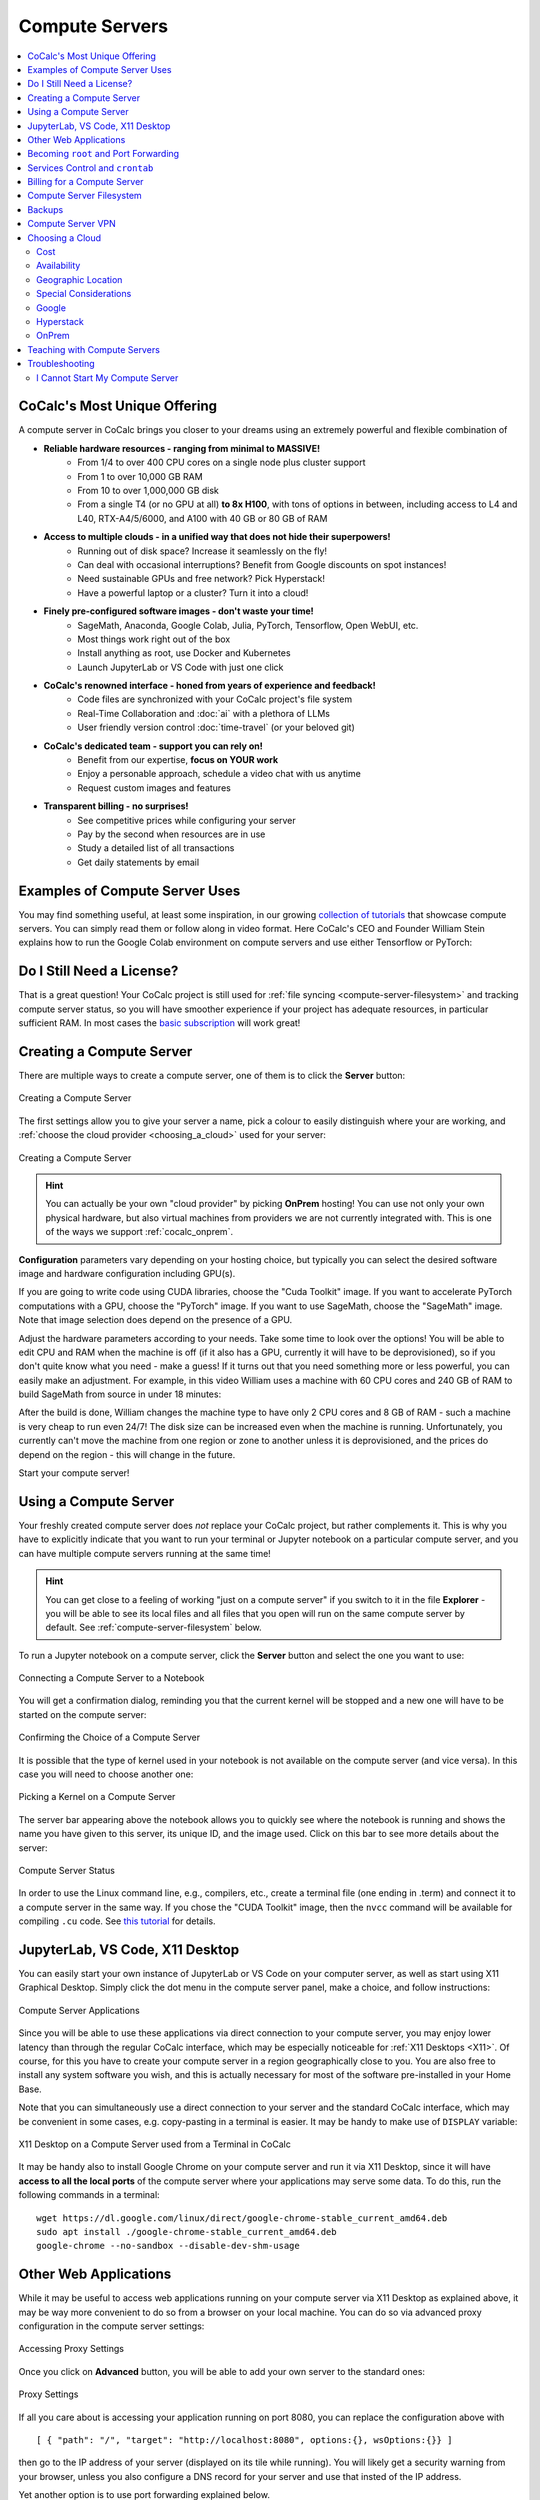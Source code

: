 .. index:: Compute Servers
.. _compute-servers:

Compute Servers
===============

.. contents::
   :local:
   :depth: 2
   
CoCalc's Most Unique Offering
-----------------------------

A compute server in CoCalc brings you closer to your dreams using an extremely powerful and flexible combination of

* **Reliable hardware resources - ranging from minimal to MASSIVE!**
   - From 1/4 to over 400 CPU cores on a single node plus cluster support
   - From 1 to over 10,000 GB RAM
   - From 10 to over 1,000,000 GB disk
   - From a single T4 (or no GPU at all) **to 8x H100**, with tons of options in between, including access to L4 and L40, RTX-A4/5/6000, and A100 with 40 GB or 80 GB of RAM
   
* **Access to multiple clouds - in a unified way that does not hide their superpowers!**
   - Running out of disk space? Increase it seamlessly on the fly!
   - Can deal with occasional interruptions? Benefit from Google discounts on spot instances!
   - Need sustainable GPUs and free network? Pick Hyperstack!
   - Have a powerful laptop or a cluster? Turn it into a cloud!
   
* **Finely pre-configured software images - don't waste your time!**
   - SageMath, Anaconda, Google Colab, Julia, PyTorch, Tensorflow, Open WebUI, etc.
   - Most things work right out of the box
   - Install anything as root, use Docker and Kubernetes
   - Launch JupyterLab or VS Code with just one click
   
* **CoCalc's renowned interface - honed from years of experience and feedback!**
   - Code files are synchronized with your CoCalc project's file system
   - Real-Time Collaboration and :doc:`ai` with a plethora of LLMs
   - User friendly version control :doc:`time-travel` (or your beloved git)

* **CoCalc's dedicated team - support you can rely on!**
   - Benefit from our expertise, **focus on YOUR work**
   - Enjoy a personable approach, schedule a video chat with us anytime
   - Request custom images and features

* **Transparent billing - no surprises!**
   - See competitive prices while configuring your server
   - Pay by the second when resources are in use
   - Study a detailed list of all transactions
   - Get daily statements by email
   

.. _colab_example:

Examples of Compute Server Uses
-------------------------------

You may find something useful, at least some inspiration, in our growing `collection of tutorials <https://github.com/sagemathinc/cocalc-howto/blob/main/README.md>`_ that showcase compute servers. You can simply read them or follow along in video format. Here CoCalc's CEO and Founder William Stein explains how to run the Google Colab environment on compute servers and use either Tensorflow or PyTorch:

.. raw:: html

    <center><iframe width="640" height="360" src="https://www.youtube.com/embed/kcxyShH3wYE?si=rGZEWZgs6XbOF38u" title="YouTube video player" frameborder="0" allow="accelerometer; autoplay; clipboard-write; encrypted-media; gyroscope; picture-in-picture; web-share" allowfullscreen></iframe></center>
    <br/>

Do I Still Need a License?
--------------------------

That is a great question! Your CoCalc project is still used for :ref:`file syncing <compute-server-filesystem>` and tracking compute server status, so you will have smoother experience if your project has adequate resources, in particular sufficient RAM. In most cases the `basic subscription <https://cocalc.com/store/site-license>`_ will work great!


Creating a Compute Server
----------------------------

There are multiple ways to create a compute server, one of them is to click the **Server** button:

.. figure:: img/compute_server_creating_2.png
    :width: 90%
    :align: center
    :alt: Creating a Compute Server

    Creating a Compute Server

The first settings allow you to give your server a name, pick a colour to easily distinguish where your are working, and :ref:`choose the cloud provider <choosing_a_cloud>` used for your server:

.. figure:: img/compute_server_create_dialog.png
    :width: 90%
    :align: center
    :alt: Creating a Compute Server

    Creating a Compute Server

.. hint::

    You can actually be your own "cloud provider" by picking **OnPrem** hosting! You can use not only your own physical hardware, but also virtual machines from providers we are not currently integrated with. This is one of the ways we support :ref:`cocalc_onprem`. 
    
**Configuration** parameters vary depending on your hosting choice, but typically you can select the desired software image and hardware configuration including GPU(s).

If you are going to write code using CUDA libraries, choose the "Cuda Toolkit" image. If you want to accelerate PyTorch computations with a GPU, choose the "PyTorch" image. If you want to use SageMath, choose the "SageMath" image. Note that image selection does depend on the presence of a GPU.

Adjust the hardware parameters according to your needs. Take some time to look over the options! You will be able to edit CPU and RAM when the machine is off (if it also has a GPU, currently it will have to be deprovisioned), so if you don't quite know what you need - make a guess! If it turns out that you need something more or less powerful, you can easily make an adjustment. For example, in this video William uses a machine with 60 CPU cores and 240 GB of RAM to build SageMath from source in under 18 minutes:

.. raw:: html

    <center><iframe width="640" height="360" src="https://www.youtube.com/embed/b8e8qq-KWbA?si=Y9N6ZtcVKo3fD9Fn" title="YouTube video player" frameborder="0" allow="accelerometer; autoplay; clipboard-write; encrypted-media; gyroscope; picture-in-picture; web-share" allowfullscreen></iframe></center>

After the build is done, William changes the machine type to have only 2 CPU cores and 8 GB of RAM - such a machine is very cheap to run even 24/7! The disk size can be increased even when the machine is running. Unfortunately, you currently can't move the machine from one region or zone to another unless it is deprovisioned, and the prices do depend on the region - this will change in the future.

Start your compute server!

Using a Compute Server
------------------------------

Your freshly created compute server does *not* replace your CoCalc project, but rather complements it. This is why you have to explicitly indicate that you want to run your terminal or Jupyter notebook on a particular compute server, and you can have multiple compute servers running at the same time!

.. hint::

    You can get close to a feeling of working "just on a compute server" if you switch to it in the file **Explorer** - you will be able to see its local files and all files that you open will run on the same compute server by default. See :ref:`compute-server-filesystem` below.

To run a Jupyter notebook on a compute server, click the **Server** button and select the one you want to use:

.. figure:: img/compute_server_notebook.png
    :width: 90%
    :align: center
    :alt: Connecting a Compute Server to a Notebook

    Connecting a Compute Server to a Notebook

You will get a confirmation dialog, reminding you that the current kernel will be stopped and a new one will have to be started on the compute server:

.. figure:: img/compute_server_confirmation.png
    :width: 90%
    :align: center
    :alt: Confirming the Choice of a Compute Server

    Confirming the Choice of a Compute Server

It is possible that the type of kernel used in your notebook is not available on the compute server (and vice versa). In this case you will need to choose another one:

.. figure:: img/compute_server_kernel.png
    :width: 90%
    :align: center
    :alt: Picking a Kernel on a Compute Server

    Picking a Kernel on a Compute Server


The server bar appearing above the notebook allows you to quickly see where the notebook is running and shows the name you have given to this server, its unique ID, and the image used. Click on this bar to see more details about the server:

.. figure:: img/compute_server_status.png
    :width: 90%
    :align: center
    :alt: Compute Server Status

    Compute Server Status

In order to use the Linux command line, e.g., compilers, etc., create a terminal file (one ending in .term) and connect it to a compute server in the same way. If you chose the "CUDA Toolkit" image, then the ``nvcc`` command will be available for compiling ``.cu`` code. See `this tutorial <https://github.com/sagemathinc/cocalc-howto/blob/main/cuda.md>`_ for details.


.. _compute_server_applications:

JupyterLab, VS Code, X11 Desktop
--------------------------------

You can easily start your own instance of JupyterLab or VS Code on your computer server, as well as start using X11 Graphical Desktop. Simply click the dot menu in the compute server panel, make a choice, and follow instructions:

.. figure:: img/compute_server_applications.png
    :width: 90%
    :align: center
    :alt: Compute Server Applications

    Compute Server Applications
    
Since you will be able to use these applications via direct connection to your compute server, you may enjoy lower latency than through the regular CoCalc interface, which may be especially noticeable for :ref:`X11 Desktops <X11>`. Of course, for this you have to create your compute server in a region geographically close to you. You are also free to install any system software you wish, and this is actually necessary for most of the software pre-installed in your Home Base.

Note that you can simultaneously use a direct connection to your server and the standard CoCalc interface, which may be convenient in some cases, e.g. copy-pasting in a terminal is easier. It may be handy to make use of ``DISPLAY`` variable:

.. figure:: img/compute_server_DISPLAY.png
    :width: 90%
    :align: center
    :alt: X11 Desktop on a Compute Server used from a Terminal in CoCalc

    X11 Desktop on a Compute Server used from a Terminal in CoCalc
    
It may be handy also to install Google Chrome on your compute server and run it via X11 Desktop, since it will have **access to all the local ports** of the compute server where your applications may serve some data. To do this, run the following commands in a terminal::

    wget https://dl.google.com/linux/direct/google-chrome-stable_current_amd64.deb
    sudo apt install ./google-chrome-stable_current_amd64.deb
    google-chrome --no-sandbox --disable-dev-shm-usage


Other Web Applications
----------------------

While it may be useful to access web applications running on your compute server via X11 Desktop as explained above, it may be way more convenient to do so from a browser on your local machine. You can do so via advanced proxy configuration in the compute server settings:

.. figure:: img/compute_server_web_applications_advanced.png
    :width: 90%
    :align: center
    :alt: Accessing Proxy Settings

    Accessing Proxy Settings
    
Once you click on **Advanced** button, you will be able to add your own server to the standard ones:

.. figure:: img/compute_server_proxy.png
    :width: 90%
    :align: center
    :alt: Proxy Settings

    Proxy Settings
    
If all you care about is accessing your application running on port 8080, you can replace the configuration above with ::

    [ { "path": "/", "target": "http://localhost:8080", options:{}, wsOptions:{}} ]

then go to the IP address of your server (displayed on its tile while running).
You will likely get a security warning from your browser, unless you also configure a DNS record for your server and use that insted of the IP address.

Yet another option is to use port forwarding explained below.
 
    
.. _become_root:

Becoming ``root`` and Port Forwarding
-------------------------------------

You cannot become ``root`` or use ``sudo`` inside of a CoCalc project's Home Base. If you try to, you will get a message like

.. figure:: img/no_sudo.png
    :width: 90%
    :align: center
    :alt: Error Message Using sudo

    Error Message Using ``sudo``

On a compute server it is fully possible, just make sure that your terminal is running on a compute server as explained above:

.. figure:: img/compute_server_sudo.png
    :width: 90%
    :align: center
    :alt: Using sudo on a Compute Server

    Using ``sudo`` on a Compute Server

.. warning::
    Since you can do anything as ``root``, you may accidentally lose access to your compute server and your data. If this happens and you do need to regain access to data, contact support at help@cocalc.com
    
When you become ``root`` as above, you are still inside of a Docker container that is closely integrated with CoCalc. If this creates problems for your use case, you can escape from it and become ``root`` on the actual virtual machine that represents your compute server. To do this, :ref:`add SSH keys to your account <account-ssh>` (or project). Then use SSH to connect as ``root`` to ``localhost``:

.. figure:: img/compute_server_escape.png
    :width: 90%
    :align: center
    :alt: Escape from the Compute Server Container

    Escape from the Compute Server Container

Alternatively, you can use the external IP address of your compute server to connect to it from *any other machine*, bypassing CoCalc. This address is on the top of information about the server:

.. figure:: img/compute_server_direct_connect.png
    :width: 90%
    :align: center
    :alt: Compute Server IP Address

    Compute Server IP Address

The same address can be used to gain access to services. If any software on your compute server instructs you to "go to ``http://localhost:8123``", execute ::

    ssh -L 8123:localhost:8123 root@[server address]

on your *local* computer and go to ``http://localhost:8123`` in your *local* browser. An interesting option to access these ports is to use :ref:`X11 Desktop <compute_server_applications>` on your compute server.


.. _crontab:

Services Control and ``crontab``
--------------------------------

CoCalc projects support :doc:`project-init` but if you want to use ``crontab``, you have to do so on a compute server.

Inside of the compute server Docker container you can also use ``supervisord``, but no ``systemd`` or ``systemctl``. If you have to use the latter, use the container escape method described above in :ref:`become_root`.

One of the reasons to use ``supervisord`` is to automatically start a service, by creating a script and putting it in ``/etc/supervisor/conf.d/``. You *cannot* rely on ``@reboot`` directive of ``cron`` inside of the Docker container. Check out the documentation at https://supervisord.readthedocs.io/en/latest/ and see a bunch of examples of ``supervisord`` scripts that are part of CoCalc here::

    (compute-server-13) ~$ ls /cocalc/supervisor/conf.d/
    code-server.conf  cron.conf        pluto.conf  xpra.conf
    compute.conf      jupyterlab.conf  proxy.conf

For example, here is the one that automatically starts ``cron``, so that ``crontab`` works::

    (compute-server-13) ~$ more /cocalc/supervisor/conf.d/cron.conf
    [program:cron]
    command=sudo /usr/sbin/cron -f
    autostart=true

As you can see, the script is very simple - just three lines. This results in automatic restart
if there is a crash, creation of proper logging in ``/var/log/supervisor``::

    (compute-server-13) ~$ ls /var/log/supervisor/
    cron-stderr---supervisor-y7enleoo.log         supervisord.log
    cron-stdout---supervisor-pummauzv.log         xpra-stderr---supervisor-xy4rpbm2.log
    ...

and you can use ``supervisorctl`` to manage services::

    (compute-server-13) ~$ supervisorctl
    code-server                      STOPPED   Not started
    compute                          RUNNING   pid 24, uptime 0:38:40
    cron                             RUNNING   pid 25, uptime 0:38:40
    jupyterlab                       STOPPED   Not started
    pluto                            STOPPED   Not started
    proxy                            RUNNING   pid 26, uptime 0:38:40
    xpra                             STOPPED   Not started



Billing for a Compute Server
----------------------------

A compute server is billed by the second and the price depends on its state:

- **Running** - the server is ready to perform your tasks, you pay for all of its resources and this is the price shown when creating a server
- **Suspended** - this is an analog of closing your laptop lid, you pay for the disk space and storing RAM state, but not for CPUs (compute servers with GPUs cannot be suspended)
- **Off** - this is an analog of shutting down your laptop, you pay only for the disk space and local data is available to you when you start the server again
- **Deprovisioned** - this is like writing down the model number of your laptop on paper, it costs nothing and when you start the server it will have the same characteristics, but all data that was not synced to your CoCalc project is gone.

.. warning::

    Please note that *there is* still a charge in the **Off** state! Namely the cost of the disk. Typically it is much less than the cost while **Running**, but it depends on your precise configuration.
    
.. hint::

    If you do not store local data on your server and do not customize the software environment, use the **Deprovisioned** state. You can make it the default using **Ephemeral Disk** setting in the server configuration.

In the example below the running cost is $0.30/hour while the disk cost is less than a penny! Notice the extra zero in $0.004 that appears when you hover over the **Stop** button (hovering over the cost per hour will also show the cost per month):

.. figure:: img/compute_server_cost.png
    :width: 90%
    :align: center
    :alt: Compute Server Cost

    Compute Server Cost


.. _compute-server-filesystem:

Compute Server Filesystem
-------------------------

In order to smoothly and successfully use a compute server, it is essential to understand how its filesystem interacts with your CoCalc project.

For the most part, all files in your CoCalc project conveniently appear in your home folder on the compute server and you can use them in a regular way. File changes inside of your CoCalc project and on your compute server can be synced both ways. This works great for Jupyter notebooks, for example. However, this convenience is still bound by laws of physics and because of network transfers involved it is much slower than modern local disks. You are also limited by your CoCalc disk quota.

If you need to read or write massive amounts of data, e.g. for data science or machine learning, or the programs you are running operate with a lot of files, e.g. ``git status`` with a large repository, you do need to use :doc:`cloud_file_system` or Fast Local Directories on your compute server. These directories are configured in the compute server settings when you create or edit one:

.. figure:: img/compute_server_fast_data.png
    :width: 80%
    :align: center
    :alt: Fast Local Directories

    Fast Local Directories
    
As intended, these directories are *NOT* visible in your CoCalc project:

.. figure:: img/compute_server_project_files.png
    :width: 80%
    :align: center
    :alt: File Explorer on Project

    File Explorer on Project
    
In order to see them, to open files in them, or to open even synced files on the compute server without extra steps, connect your file explorer to the compute server in the same way as with notebooks and terminals, using the **Server** button. Now the Fast Local Directories are visible (you can certainly have more than one):

.. figure:: img/compute_server_files.png
    :width: 80%
    :align: center
    :alt: File Explorer on Compute Server

    File Explorer on Compute Server
    

When you edit files via CoCalc graphical interface, they are usually synced between the project and the compute server automatically. However, if you are using ``vim`` or some other tool in a terminal, or just want the files to be synced immediately, you may need to click the **Sync Files** button:

.. figure:: img/compute_server_sync_files.png
    :width: 80%
    :align: center
    :alt: Sync Files Button for a Compute Server

    Sync Files Button for a Compute Server

.. note::

    Hidden "dot" files in the home directory are treated in a special way since typically they serve some special function. In particular:
    
    - all dot files are visible on the compute server over the network mounted file system
    - if you access any hidden file and click **Sync** or wait about ~30 seconds, that file is copied over to the compute server so subsequent access is faster
    - these files are never synced back to the Home Base
    - all changes to a hidden file in the Home Base are ignored after the first change on or sync to the compute server


Backups
-------

Apart from the synchronization with the Home Base described above and corresponding backups of the Home Base, there are **NO** automatic backups on compute servers. We do plan to support some options for it eventually, but it will be up to the user to determine what makes sense. It is always a very good idea to backup your important data to some external service completely outside of CoCalc. For example, we use https://www.backblaze.com/ for some of our own backups.


Compute Server VPN
------------------

In addition to Internet access using standard tools, your compute servers *in the same project* can communicate with each other over encrypted VPN. You can refer to your servers either using ``compute-server-nnnn`` names or, if you have configured a subdomain ``https://server_name.cocalc.cloud``, using ``server_name``. Here is quick example of a terminal session on a compute server::

    (compute-server-1268) ~$ more /etc/hosts
    ...
    ### COCALC VPN -- EVERYTHING BELOW IS AUTOGENERATED -- DO NOT EDIT
    10.11.12.242 compute-server-1268
    10.202.0.87 internal-1268
    34.162.173.49 external-1268
    10.11.211.165 compute-server-4300
    10.11.211.165 fire
    10.0.3.110 internal-4300
    149.36.0.137 external-4300
    (compute-server-1268) ~$ sudo apt install -y iputils-ping
    ...
    (compute-server-1268) ~$ ping compute-server-4300
    PING compute-server-4300 (10.11.211.165) 56(84) bytes of data.
    64 bytes from compute-server-4300 (10.11.211.165): icmp_seq=1 ttl=64 time=231 ms
    64 bytes from compute-server-4300 (10.11.211.165): icmp_seq=2 ttl=64 time=114 ms
    ...
    (compute-server-1268) ~$ ping fire               
    PING fire (10.11.211.165) 56(84) bytes of data.
    64 bytes from compute-server-4300 (10.11.211.165): icmp_seq=1 ttl=64 time=114 ms
    64 bytes from compute-server-4300 (10.11.211.165): icmp_seq=2 ttl=64 time=114 ms
    ...

All traffic is fully encrypted and all ports are open, so you have complete freedom in configuring services that run over this VPN. IP addresses of the form ``10.11.x.x`` remain fixed for the lifetime of the compute server.

Current limitations (that may be removed in the future):

- the CoCalc project itself is *not* on this VPN
- you can connect from any to any server, mixing different clouds and OnPrem, *except* two OnPrem compute servers
- when you create a new server or configure a domain name for an existing one, you may need to *wait a few seconds* before the new name will become resolvable

.. _choosing_a_cloud:

Choosing a Cloud
------------------

It is impossible to choose "the best cloud" for compute servers overall, which is why CoCalc integrates with many of them! For each particular use case one may be more or less preferable - sometimes it may be obvious, sometimes it requires experimentation, and sometimes the difference is inconsequential. The purpose of this section is to highlight some points to consider when choosing a cloud, hopefully it will make this task easier for you.

Cost
....

This may be the most obvious criterion, but while we strive to be as transparent as possible with the cost of running a compute server, do keep in mind also that:

- there is a cost for the disk space when the server is off;
- there may be some charge for network traffic, typically it is small compared to compute resources, but it does depend on your use case;
- it may be more cost effective to use a configuration that is more expensive *per hour* if it allows you to complete your computations faster, thus paying for fewer hours.

Availability
............

This one may be less obvious than the cost, but it is even more important - the price of a compute server does not matter if you cannot start it! In most cases once you managed to start a compute server, you can continue using it until you explicitly turn it off. However, there is no guarantee that you will be able to start the same machine again in a few days - other users may utilize all resources.

Geographic Location
...................

Your organization may impose strict requirements on where your data are stored and processed. Other factors to consider:

- latency for interactive work: a server close to you may be best if you directly use web services started on it, while ``us-east1-d`` may be optimal to use CoCalc editors;
- some "remote" regions may have attractive cost and/or availability;
- network speed and cost, if you expect a lot of traffic.

Special Considerations
......................

You may want to use a data centre satisfying particular requirements on sustainability, security, etc. We try to expose as much information about our cloud providers as possible to help our users to make an informed choice.

Let's take a look now at some of the unique benefits of our cloud providers!

Google
......

- Vast selection of varied configurations!
- For computationally intensive tasks, do take a look at higher end machines. We had customers with very strict requirements on interconnect network between cluster nodes, but it turned out that Google had single nodes with enough vCPUs, eliminating the need for a cluster setup!
- Spot instances offer up to 10x lower prices, if your work can deal with potential interruptions!

Hyperstack
..........

- Apart from cost and speed, Hyperstack prioritizes sustainability of their data centres. They are 100% powered by hydro-electricity and are located in Canada and Norway to benefit from lower ambient temperature for air cooling.
- You can see how many GPUs are available on Hyperstack at any given time and estimate your chances of being able to get what you need in the future.

OnPrem
......

- You are in full control of the machine you are using.
- At the moment OnPrem compute servers are free, the intended cost when their development is finished is about 1/3 of a similar spot instance on Google. If you *already own* sufficient compute resources, this may be the most cost-effective option to benefit from the cloud and collaboration as well!


.. _teaching_with_compute_servers:

Teaching with Compute Servers
----------------------------------

Compute servers are a great option to let your students or workshop participants use GPUs or powerful compute resources! Some important points to consider ahead of the course start:

- What configuration do you need for your students?

- Who will pay for running compute servers?

- What are some sensible limits that you can configure to prevent accidental overspending?

In CoCalc compute server usage for courses is configured via assignments and handouts - you can use the same compute server for several of them or different ones. You can also own the servers and pay for them from your own account, or transfer ownership to students and let them pay for it directly, perhaps after making them even more powerful.

The best way to get a sense of what is possible it to experiment yourself in tandem with this video tutorial by CoCalc's Founder, CEO, and Lead Developer William Stein:

.. raw:: html

    <center><iframe
        width="640" height="360"
        src="https://www.youtube.com/embed/ikktaiw14Tw?si=6TU6KtZvngRNabUj"
        title="YouTube video player"
        frameborder="0"
        allow="accelerometer; autoplay; clipboard-write; encrypted-media; gyroscope; picture-in-picture; web-share"
        allowfullscreen>
    </iframe></center>


Troubleshooting
---------------

I Cannot Start My Compute Server
................................

If your compute server is not running, "it does not exist" in the sense of physical CPU cores, RAM, and GPU. When you try to start it, the first step is to allocate these resources to you which may not always be possible. Some of the options that you may (or may not) have:

- pick a different region

- pick a different configuration

- switch from a spot instance to a standard one

- contact us for advice

.. hint::

    If it is important to you that a particular machine, especially with a high end GPU, is available, consider leaving your server on even when not in use. You will have to pay for this idle time, but your chance of losing access to this machine is very low (probably less than 0.1%). Alternatively, consider storing your data not just on the compute server, e.g. use :doc:`cloud_file_system`.